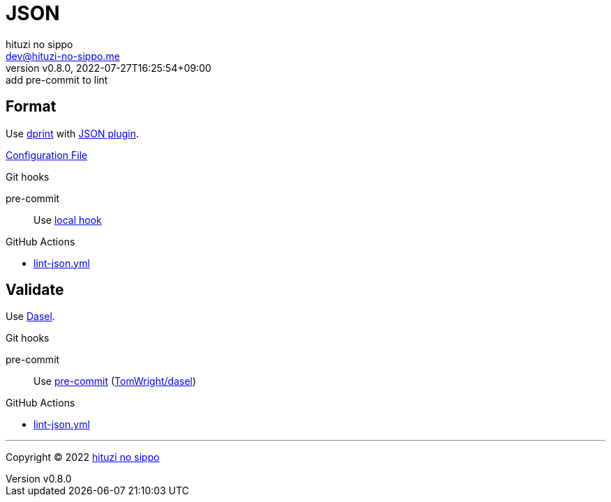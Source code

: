 = JSON
:author: hituzi no sippo
:email: dev@hituzi-no-sippo.me
:revnumber: v0.8.0
:revdate: 2022-07-27T16:25:54+09:00
:revremark: add pre-commit to lint
:description: JSON
:copyright: Copyright (C) 2022 {author}
// Custom Attributes
:creation_date: 2022-07-24T16:31:37+09:00
:github_url: https://github.com
:root_directory: ../../..
:pre_commit_config_file: {root_directory}/.pre-commit-config.yaml
:workflows_directory: {root_directory}/.github/workflows

== Format

:dprint_url: https://dprint.dev/
:json_plugin_link: link:{dprint_url}/plugins/json[JSON plugin^]
Use link:{dprint_url}[dprint^] with {json_plugin_link}.

link:{root_directory}/.dprint.json[Configuration File^]

.Git hooks
pre-commit::
  Use link:{pre_commit_config_file}#:~:text=id%3A%20dprint[
  local hook^]

:filename: lint-json.yml
.GitHub Actions
* link:{workflows_directory}/{filename}[{filename}^]

== Validate

:dasel_link: link:https://daseldocs.tomwright.me[Dasel^]
Use {dasel_link}.

:pre_commit_to_lint_link: link:{github_url}/TomWright/dasel#pre-commit[TomWright/dasel^]
.Git hooks
pre-commit::
  Use link:{pre_commit_config_file}#:~:text=repo%3A%20https%3A%2F/github.com/TomWright/dasel[
  pre-commit^] ({pre_commit_to_lint_link})

:filename: lint-json.yml
.GitHub Actions
* link:{workflows_directory}/{filename}[{filename}^]


'''

:author_link: link:https://github.com/hituzi-no-sippo[{author}^]
Copyright (C) 2022 {author_link}
